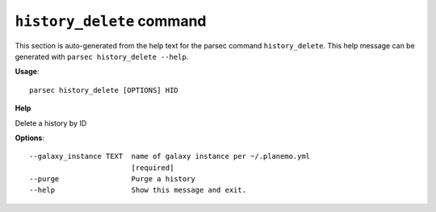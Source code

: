 
``history_delete`` command
===============================

This section is auto-generated from the help text for the parsec command
``history_delete``. This help message can be generated with ``parsec history_delete
--help``.

**Usage**::

    parsec history_delete [OPTIONS] HID

**Help**

Delete a history by ID

**Options**::


      --galaxy_instance TEXT  name of galaxy instance per ~/.planemo.yml
                              [required]
      --purge                 Purge a history
      --help                  Show this message and exit.
    
